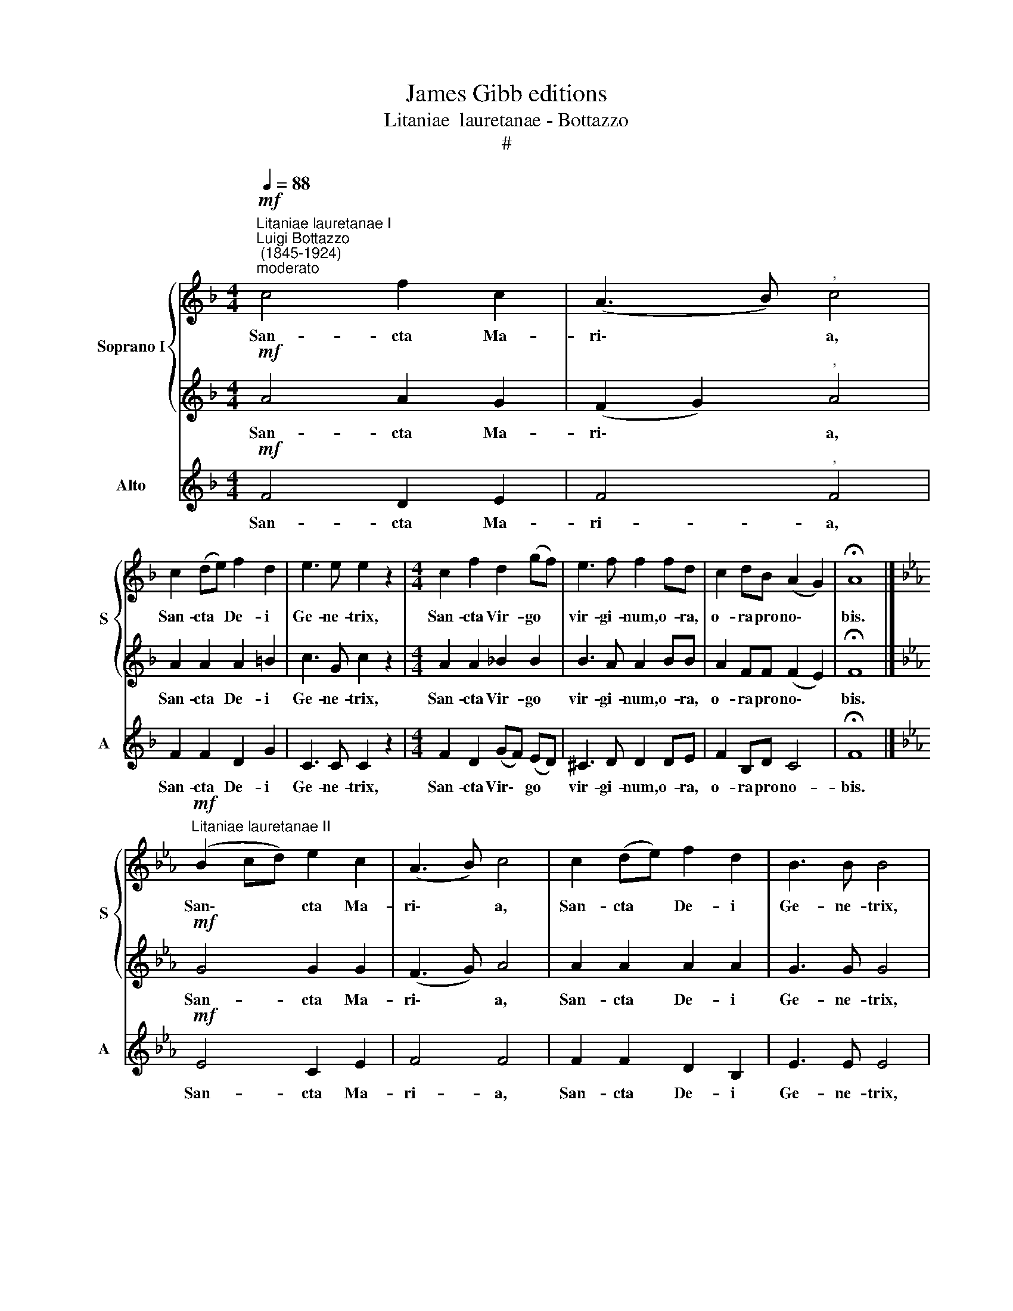 X:1
T:James Gibb editions
T:Litaniae  lauretanae - Bottazzo
T:#
%%score { 1 | 2 } 3
L:1/8
Q:1/4=88
M:4/4
K:F
V:1 treble nm="Soprano I" snm="S"
V:2 treble 
V:3 treble nm="Alto" snm="A"
V:1
"^Litaniae lauretanae I""^Luigi Bottazzo\n (1845-1924)""^moderato"!mf! c4 f2 c2 | (A3 B)"^," c4 | %2
w: San- cta Ma-|ri\- * a,|
 c2 (de) f2 d2 | e3 e e2 z2 |[M:4/4] c2 f2 d2 (gf) | e3 f f2 fd | c2 dB (A2 G2) | !fermata!A8 |] %8
w: San- cta * De- i|Ge- ne- trix,|San- cta Vir- go *|vir- gi- num, o- ra,|o- ra pro no\- *|bis.|
[K:Eb]"^Litaniae lauretanae II"!mf! (B2 cd) e2 c2 | (A3 B) c4 | c2 (de) f2 d2 | B3 B B4 | %12
w: San\- * * cta Ma-|ri\- * a,|San- cta * De- i|Ge- ne- trix,|
 e2 e2 e2 f2 | g3 f e2 fe | d4 c2 e2 | (e2 d2) !fermata!e4 |] %16
w: San- cta Vir- go|vir- gi- num, o- ra,|o- ra pro|no\- * bis.|
V:2
!mf! A4 A2 G2 | (F2 G2)"^," A4 | A2 A2 A2 =B2 | c3 G c2 z2 |[M:4/4] A2 A2 _B2 B2 | B3 A A2 BB | %6
w: San- cta Ma-|ri\- * a,|San- cta De- i|Ge- ne- trix,|San- cta Vir- go|vir- gi- num, o- ra,|
 A2 FF (F2 E2) | !fermata!F8 |][K:Eb]!mf! G4 G2 G2 | (F3 G) A4 | A2 A2 A2 A2 | G3 G G4 | %12
w: o- ra pro no\- *|bis.|San- cta Ma-|ri\- * a,|San- cta De- i|Ge- ne- trix,|
 G2 (AB) c2 c2 | =B2 (cd) c2 c_B | A4 G2 A2 | (F2 BA) !fermata!G4 |] %16
w: San- cta * Vir- go|vir- gi\- * num, o- ra,|o- ra pro|no\- * * bis.|
V:3
!mf! F4 D2 E2 | F4"^," F4 | F2 F2 D2 G2 | C3 C C2 z2 |[M:4/4] F2 D2 (GF) (ED) | ^C3 D D2 DE | %6
w: San- cta Ma-|ri- a,|San- cta De- i|Ge- ne- trix,|San- cta Vir\- * go *|vir- gi- num, o- ra,|
 F2 B,D C4 | !fermata!F8 |][K:Eb]!mf! E4 C2 E2 | F4 F4 | F2 F2 D2 B,2 | E3 E E4 | E2 (FG) A2 A2 | %13
w: o- ra pro no-|bis.|San- cta Ma-|ri- a,|San- cta De- i|Ge- ne- trix,|San- cta * Vir- go|
 G2 (=A=B) (c_B)_AG | F4 E2 C2 | B,4 !fermata!E4 |] %16
w: vir- gi\- * num, * o- ra,|o- ra pro|no- bis.|


